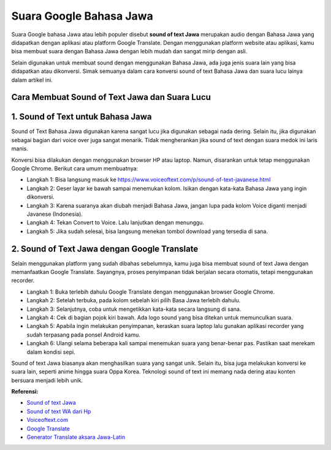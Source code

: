 Suara Google Bahasa Jawa
=====================

Suara Google bahasa Jawa atau lebih populer disebut **sound of text Jawa** merupakan audio dengan Bahasa Jawa yang didapatkan dengan aplikasi atau platform Google Translate. Dengan menggunakan platform website atau aplikasi, kamu bisa membuat suara dengan Bahasa Jawa dengan lebih mudah dan sangat mirip dengan asli.

Selain digunakan untuk membuat sound dengan menggunakan Bahasa Jawa, ada juga jenis suara lain yang bisa didapatkan atau dikonversi. Simak semuanya dalam cara konversi sound of text Bahasa Jawa dan suara lucu lainya dalam artikel ini.

Cara Membuat Sound of Text Jawa dan Suara Lucu
--------------------

1. Sound of Text untuk Bahasa Jawa
------------------

Sound of Text Bahasa Jawa digunakan karena sangat lucu jika digunakan sebagai nada dering. Selain itu, jika digunakan sebagai bagian dari voice over juga sangat menarik. Tidak mengherankan jika sound of text dengan suara medok ini laris manis.

Konversi bisa dilakukan dengan menggunakan browser HP atau laptop. Namun, disarankan untuk tetap menggunakan Google Chrome. Berikut cara umum membuatnya:

- Langkah 1: Bisa langsung masuk ke https://www.voiceoftext.com/p/sound-of-text-javanese.html
- Langkah 2: Geser layar ke bawah sampai menemukan kolom. Isikan dengan kata-kata Bahasa Jawa yang ingin dikonversi.
- Langkah 3: Karena suaranya akan diubah menjadi Bahasa Jawa, jangan lupa pada kolom Voice diganti menjadi Javanese (Indonesia).
- Langkah 4: Tekan Convert to Voice. Lalu lanjutkan dengan menunggu.
- Langkah 5: Jika sudah selesai, bisa langsung menekan tombol download yang tersedia di sana.

2. Sound of Text Jawa dengan Google Translate
----------------

Selain menggunakan platform yang sudah dibahas sebelumnya, kamu juga bisa membuat sound of text Jawa dengan memanfaatkan Google Translate. Sayangnya, proses penyimpanan tidak berjalan secara otomatis, tetapi menggunakan recorder.

- Langkah 1: Buka terlebih dahulu Google Translate dengan menggunakan browser Google Chrome.
- Langkah 2: Setelah terbuka, pada kolom sebelah kiri pilih Basa Jawa terlebih dahulu.
- Langkah 3: Selanjutnya, coba untuk mengetikkan kata-kata secara langsung di sana.
- Langkah 4: Cek di bagian pojok kiri bawah. Ada logo sound yang bisa ditekan untuk memunculkan suara.
- Langkah 5: Apabila ingin melakukan penyimpanan, keraskan suara laptop lalu gunakan aplikasi recorder yang sudah terpasang pada ponsel Android kamu.
- Langkah 6: Ulangi selama beberapa kali sampai menemukan suara yang benar-benar pas. Pastikan saat merekam dalam kondisi sepi.

Sound of text Jawa biasanya akan menghasilkan suara yang sangat unik. Selain itu, bisa juga melakukan konversi ke suara lain, seperti anime hingga suara Oppa Korea. Teknologi sound of text ini memang nada dering atau konten bersuara menjadi lebih unik.

**Referensi:**

- `Sound of text Jawa <https://www.technolati.com/2022/04/3-sound-of-text-jawa-di-wa-menggunakan.html>`_
- `Sound of text WA dari Hp <https://www.autobild.co.id/2022/04/sound-of-text-wa-di-android-dan-iphone.html>`_
- `Voiceoftext.com <https://www.voiceoftext.com/>`_
- `Google Translate <https://translate.google.co.id/>`_
- `Generator Translate aksara Jawa-Latin <https://www.sebuahutas.com/2022/03/translate-aksara-jawa-online-dari-huruf.html>`_
